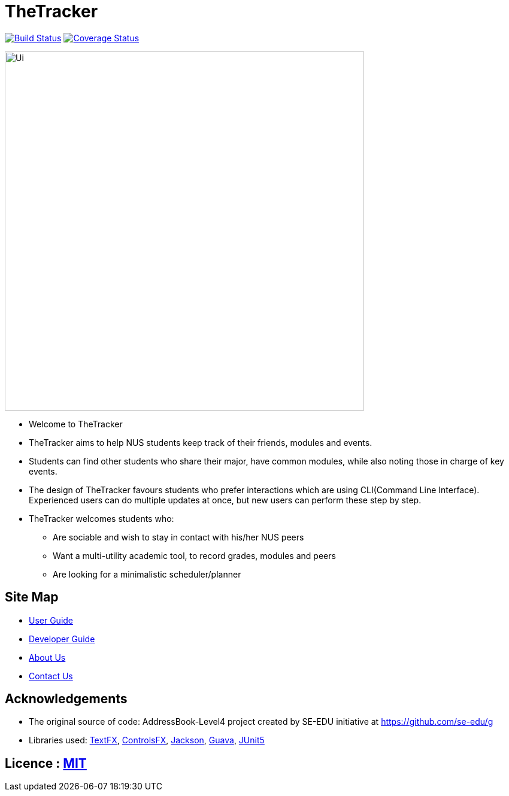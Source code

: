 = TheTracker
ifdef::env-github,env-browser[:relfileprefix: docs/]

https://travis-ci.org/CS2103-AY1819S1-W10-1/main[image:https://travis-ci.org/CS2103-AY1819S1-W10-1/main.svg?branch=master[Build Status]]
https://coveralls.io/github/CS2103-AY1819S1-W10-1/main?branch=master[image:https://coveralls.io/repos/github/CS2103-AY1819S1-W10-1/main/badge.svg?branch=master[Coverage Status]]

image::docs/images/Ui.png[width="600"]

* Welcome to TheTracker
* TheTracker aims to help NUS students keep track of their friends, modules and events.
* Students can find other students who share their major, have common modules,
while also noting those in charge of key events.
* The design of TheTracker favours students who prefer interactions which are
 using CLI(Command Line Interface). Experienced users can do multiple updates at once,
 but new users can perform these step by step.
* TheTracker welcomes students who:
** Are sociable and wish to stay in contact with his/her NUS peers
** Want a multi-utility academic tool, to record grades, modules and peers
** Are looking for a minimalistic scheduler/planner

== Site Map

* <<UserGuide#, User Guide>>
* <<DeveloperGuide#, Developer Guide>>
* <<AboutUs#, About Us>>
* <<ContactUs#, Contact Us>>

== Acknowledgements

* The original source of code: AddressBook-Level4 project created by SE-EDU
initiative at https://github.com/se-edu/g
* Libraries used: https://github.com/TestFX/TestFX[TextFX], https://bitbucket.org/controlsfx/controlsfx/[ControlsFX], https://github.com/FasterXML/jackson[Jackson], https://github.com/google/guava[Guava], https://github.com/junit-team/junit5[JUnit5]

== Licence : link:LICENSE[MIT]
